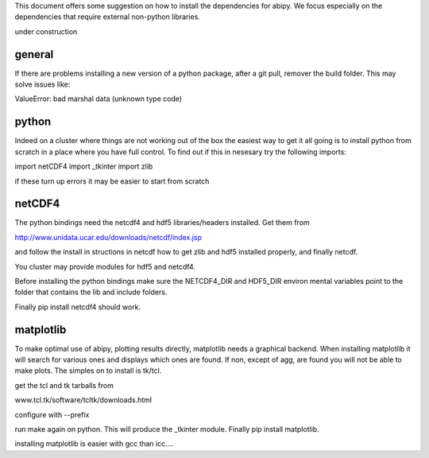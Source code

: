 This document offers some suggestion on how to install the dependencies for abipy. We focus especially on the
dependencies that require external non-python libraries.

under construction


general
-------

If there are problems installing a new version of a python package, after a git pull, remover the build folder.
This may solve issues like:

ValueError: bad marshal data (unknown type code)




python
------

Indeed on a cluster where things are not working out of the box the easiest way to get it all going is to install python
from scratch in a place where you have full control. To find out if this in nesesary try the following imports:

import netCDF4
import _tkinter
import zlib

if these turn up errors it may be easier to start from scratch



netCDF4
-------

The python bindings need the netcdf4 and hdf5 libraries/headers installed. Get them from

http://www.unidata.ucar.edu/downloads/netcdf/index.jsp

and follow the install in structions in netcdf how to get zlib and hdf5 installed properly, and finally netcdf.

You cluster may provide modules for hdf5 and netcdf4.

Before installing the python bindings make sure the NETCDF4_DIR and HDF5_DIR environ mental variables point to the
folder that contains the lib and include folders.

Finally pip install netcdf4 should work.


matplotlib
----------

To make optimal use of abipy, plotting results directly, matplotlib needs a graphical backend. When installing
matplotlib it will search for various ones and displays which ones are found. If non, except of agg, are found you will
not be able to make plots. The simples on to install is tk/tcl.

get the tcl and tk tarballs from

www.tcl.tk/software/tcltk/downloads.html

configure with --prefix

run make again on python. This will produce the _tkinter module. Finally pip install matplotlib.

installing matplotlib is easier with gcc than icc....




